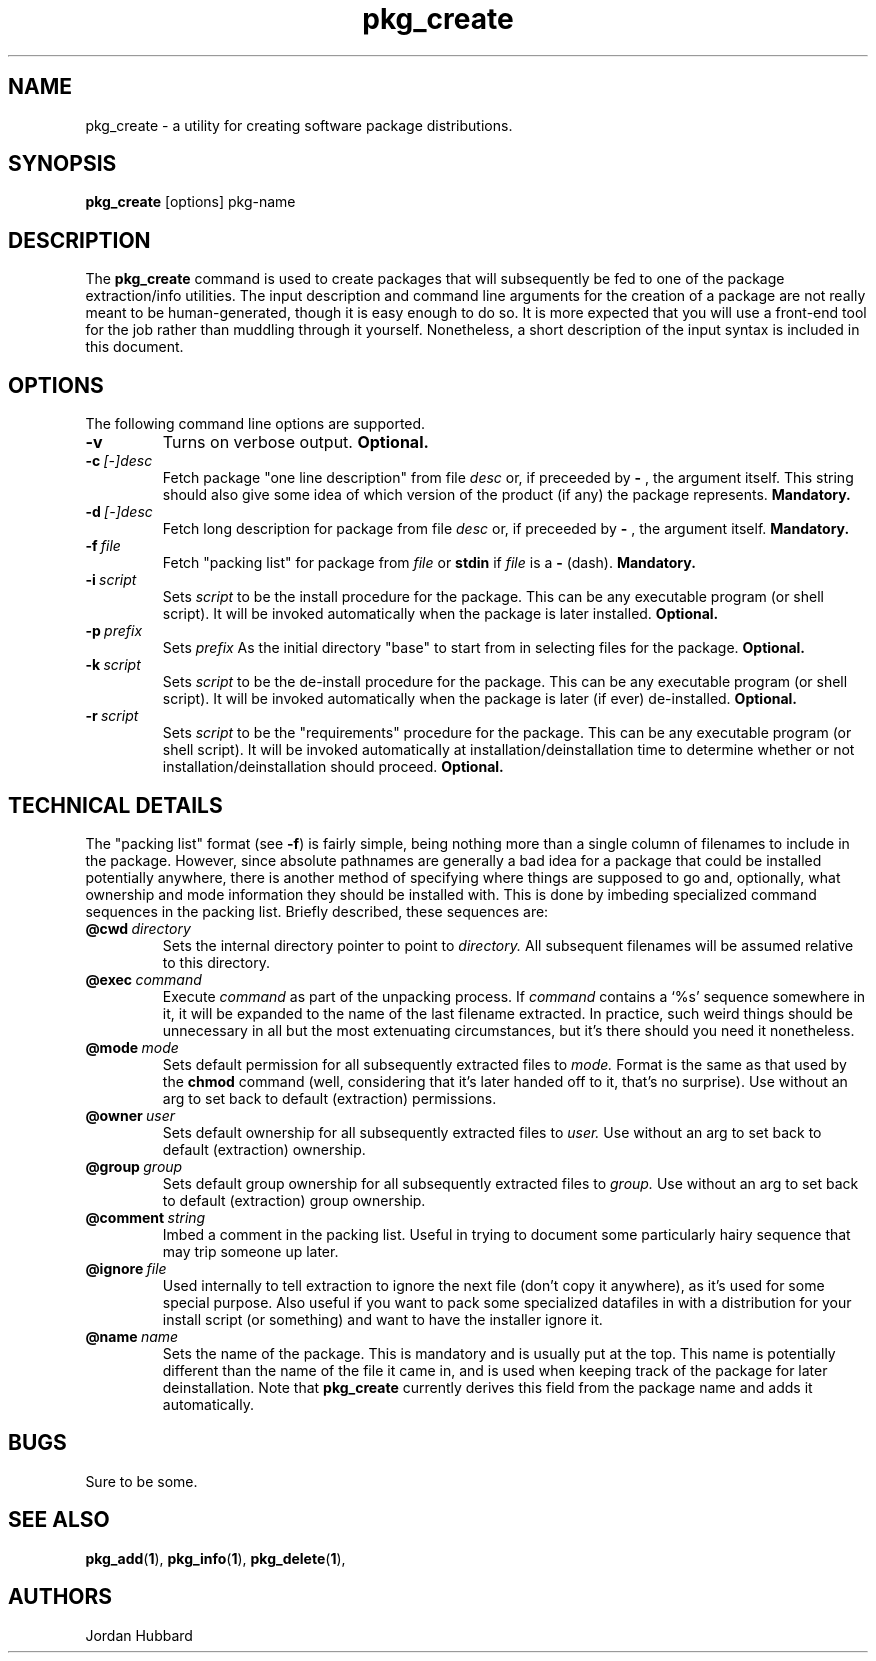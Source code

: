 .\"
.\" FreeBSD install - a package for the installation and maintainance
.\" of non-core utilities.
.\"
.\" Redistribution and use in source and binary forms, with or without
.\" modification, are permitted provided that the following conditions
.\" are met:
.\" 1. Redistributions of source code must retain the above copyright
.\"    notice, this list of conditions and the following disclaimer.
.\" 2. Redistributions in binary form must reproduce the above copyright
.\"    notice, this list of conditions and the following disclaimer in the
.\"    documentation and/or other materials provided with the distribution.
.\"
.\" Jordan K. Hubbard
.\"
.\"
.\"     @(#)pkg_create.1
.\"
.TH pkg_create 1 "July 18, 1993" "" "FreeBSD"

.SH NAME
pkg_create - a utility for creating software package distributions.
.SH SYNOPSIS
.na
.B pkg_create
.RB [options]
.RB pkg-name

.SH DESCRIPTION
The
.B pkg_create
command is used to create packages that will subsequently be fed to
one of the package extraction/info utilities.  The input description
and command line arguments for the creation of a package are not
really meant to be human-generated, though it is easy enough to
do so.  It is more expected that you will use a front-end tool for
the job rather than muddling through it yourself. Nonetheless, a short
description of the input syntax is included in this document.

.SH OPTIONS
.TP
The following command line options are supported.
.TP
.B \-v
Turns on verbose output.
.B "Optional."
.TP
.BI "\-c\ " [-]desc
Fetch package "one line description" from file
.I desc
or, if preceeded by
.B -
, the argument itself.  This string should also
give some idea of which version of the product (if any) the package
represents.
.B "Mandatory."
.TP
.BI "\-d\ " [-]desc
Fetch long description for package from file
.I desc
or, if preceeded by
.B -
, the argument itself.
.B "Mandatory."
.TP
.BI "\-f\ " file
Fetch "packing list" for package from
.I file
or
.B stdin
if
.I file
is a
.B -
(dash).
.B "Mandatory."
.TP
.BI "\-i\ " script
Sets
.I script
to be the install procedure for the package.  This can be any
executable program (or shell script).  It will be invoked automatically
when the package is later installed.
.B "Optional."
.TP
.BI "\-p\ " prefix
Sets
.I prefix
As the initial directory "base" to start from in selecting files for
the package.
.B "Optional."
.TP
.BI "\-k\ " script
Sets
.I script
to be the de-install procedure for the package.  This can be any
executable program (or shell script).  It will be invoked automatically
when the package is later (if ever) de-installed.
.B "Optional."
.TP
.BI "\-r\ " script
Sets
.I script
to be the "requirements" procedure for the package.  This can be any
executable program (or shell script).  It will be invoked automatically
at installation/deinstallation time to determine whether or not
installation/deinstallation should proceed.
.B "Optional."
.PP
.SH "TECHNICAL DETAILS"
The "packing list" format (see \fB-f\fR) is fairly simple, being
nothing more than a single column of filenames to include in the
package.  However, since absolute pathnames are generally a bad idea
for a package that could be installed potentially anywhere, there is
another method of specifying where things are supposed to go
and, optionally, what ownership and mode information they should be
installed with.  This is done by imbeding specialized command sequences
in the packing list. Briefly described, these sequences are:
.TP
.BI "@cwd\ " directory
Sets the internal directory pointer to point to
.I directory.
All subsequent filenames will be assumed relative to this directory.
.TP
.BI "@exec\ " command
Execute
.I command
as part of the unpacking process.  If
.I command
contains a `%s' sequence somewhere in it, it will be expanded to
the name of the last filename extracted.  In practice, such
weird things should be unnecessary in all but the most extenuating
circumstances, but it's there should you need it nonetheless.
.TP
.BI "@mode\ " mode
Sets default permission for all subsequently extracted files to
.I mode.
Format is the same as that used by the
.B chmod
command (well, considering that it's later handed off to it, that's
no surprise).  Use without an arg to set back to default (extraction)
permissions.
.TP
.BI "@owner\ " user
Sets default ownership for all subsequently extracted files to
.I user.
Use without an arg to set back to default (extraction)
ownership.
.TP
.BI "@group\ " group
Sets default group ownership for all subsequently extracted files to
.I group.
Use without an arg to set back to default (extraction)
group ownership.
.TP
.BI "@comment\ " string
Imbed a comment in the packing list.  Useful in
trying to document some particularly hairy sequence that
may trip someone up later.
.TP
.BI "@ignore\ " file
Used internally to tell extraction to ignore the next file (don't
copy it anywhere), as it's used for some special purpose.  Also useful
if you want to pack some specialized datafiles in with a distribution
for your install script (or something) and want to have the installer
ignore it.
.TP
.BI "@name\ " name
Sets the name of the package.  This is mandatory and is usually
put at the top.  This name is potentially different than the name of
the file it came in, and is used when keeping track of the package
for later deinstallation.  Note that
.B pkg_create
currently derives this field from the package name and adds it
automatically.

.SH BUGS
Sure to be some.
.SH "SEE ALSO"
.BR pkg_add "(" 1 "),"
.BR pkg_info "(" 1 "),"
.BR pkg_delete "(" 1 "),"
.SH AUTHORS
Jordan Hubbard

